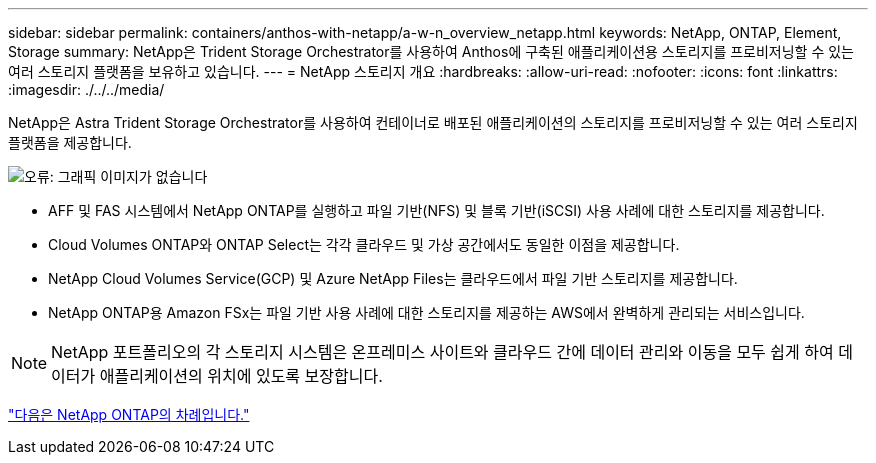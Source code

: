 ---
sidebar: sidebar 
permalink: containers/anthos-with-netapp/a-w-n_overview_netapp.html 
keywords: NetApp, ONTAP, Element, Storage 
summary: NetApp은 Trident Storage Orchestrator를 사용하여 Anthos에 구축된 애플리케이션용 스토리지를 프로비저닝할 수 있는 여러 스토리지 플랫폼을 보유하고 있습니다. 
---
= NetApp 스토리지 개요
:hardbreaks:
:allow-uri-read: 
:nofooter: 
:icons: font
:linkattrs: 
:imagesdir: ./../../media/


[role="lead"]
NetApp은 Astra Trident Storage Orchestrator를 사용하여 컨테이너로 배포된 애플리케이션의 스토리지를 프로비저닝할 수 있는 여러 스토리지 플랫폼을 제공합니다.

image:a-w-n_netapp_overview.png["오류: 그래픽 이미지가 없습니다"]

* AFF 및 FAS 시스템에서 NetApp ONTAP를 실행하고 파일 기반(NFS) 및 블록 기반(iSCSI) 사용 사례에 대한 스토리지를 제공합니다.
* Cloud Volumes ONTAP와 ONTAP Select는 각각 클라우드 및 가상 공간에서도 동일한 이점을 제공합니다.
* NetApp Cloud Volumes Service(GCP) 및 Azure NetApp Files는 클라우드에서 파일 기반 스토리지를 제공합니다.
* NetApp ONTAP용 Amazon FSx는 파일 기반 사용 사례에 대한 스토리지를 제공하는 AWS에서 완벽하게 관리되는 서비스입니다.



NOTE: NetApp 포트폴리오의 각 스토리지 시스템은 온프레미스 사이트와 클라우드 간에 데이터 관리와 이동을 모두 쉽게 하여 데이터가 애플리케이션의 위치에 있도록 보장합니다.

link:a-w-n_netapp_ontap.html["다음은 NetApp ONTAP의 차례입니다."]
